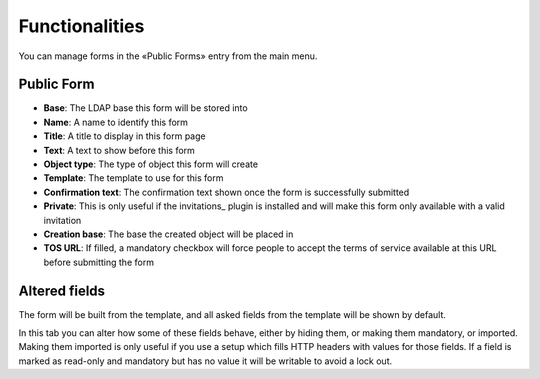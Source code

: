 
Functionalities
===============

You can manage forms in the «Public Forms» entry from the main menu.

Public Form
-----------

.. image:: images/public-form.png
   :alt: Public Form main tab

* **Base**: The LDAP base this form will be stored into
* **Name**: A name to identify this form
* **Title**: A title to display in this form page
* **Text**: A text to show before this form
* **Object type**: The type of object this form will create
* **Template**: The template to use for this form
* **Confirmation text**: The confirmation text shown once the form is successfully submitted
* **Private**: This is only useful if the invitations_ plugin is installed and will make this form only available with a valid invitation
* **Creation base**: The base the created object will be placed in
* **TOS URL**: If filled, a mandatory checkbox will force people to accept the terms of service available at this URL before submitting the form

Altered fields
--------------

.. image:: images/altered-fields.png
   :alt: Public form second tab, "altered fields"

The form will be built from the template, and all asked fields from the template will be shown by default.

In this tab you can alter how some of these fields behave, either by hiding them, or making them mandatory, or imported.
Making them imported is only useful if you use a setup which fills HTTP headers with values for those fields. If a field is marked as read-only and mandatory but has no value it will be writable to avoid a lock out.
